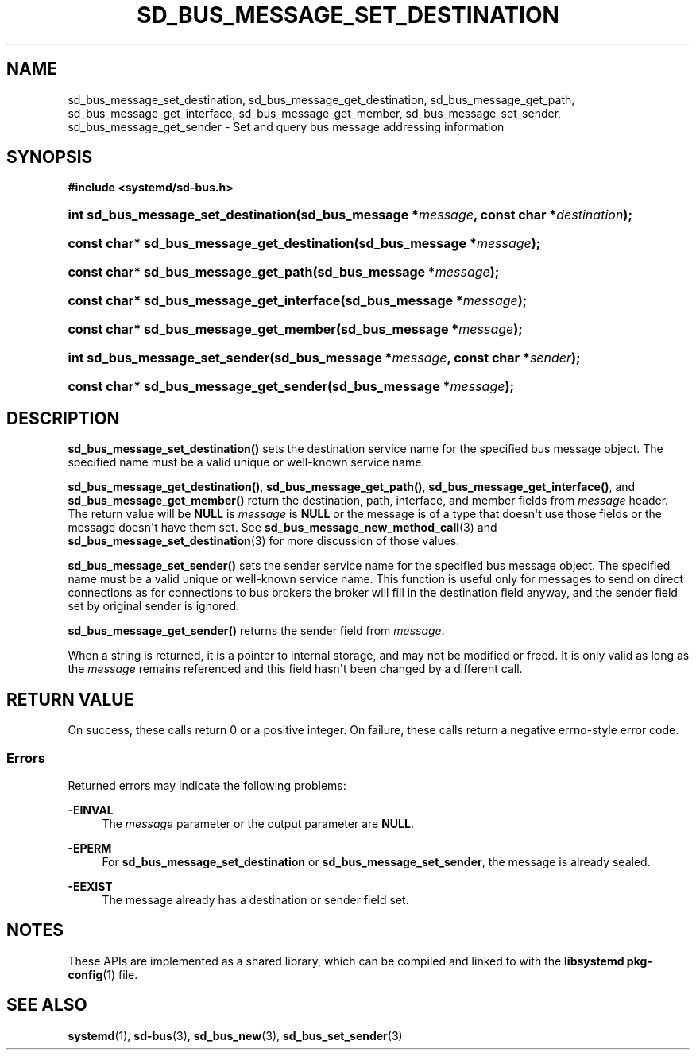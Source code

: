 '\" t
.TH "SD_BUS_MESSAGE_SET_DESTINATION" "3" "" "systemd 244" "sd_bus_message_set_destination"
.\" -----------------------------------------------------------------
.\" * Define some portability stuff
.\" -----------------------------------------------------------------
.\" ~~~~~~~~~~~~~~~~~~~~~~~~~~~~~~~~~~~~~~~~~~~~~~~~~~~~~~~~~~~~~~~~~
.\" http://bugs.debian.org/507673
.\" http://lists.gnu.org/archive/html/groff/2009-02/msg00013.html
.\" ~~~~~~~~~~~~~~~~~~~~~~~~~~~~~~~~~~~~~~~~~~~~~~~~~~~~~~~~~~~~~~~~~
.ie \n(.g .ds Aq \(aq
.el       .ds Aq '
.\" -----------------------------------------------------------------
.\" * set default formatting
.\" -----------------------------------------------------------------
.\" disable hyphenation
.nh
.\" disable justification (adjust text to left margin only)
.ad l
.\" -----------------------------------------------------------------
.\" * MAIN CONTENT STARTS HERE *
.\" -----------------------------------------------------------------
.SH "NAME"
sd_bus_message_set_destination, sd_bus_message_get_destination, sd_bus_message_get_path, sd_bus_message_get_interface, sd_bus_message_get_member, sd_bus_message_set_sender, sd_bus_message_get_sender \- Set and query bus message addressing information
.SH "SYNOPSIS"
.sp
.ft B
.nf
#include <systemd/sd\-bus\&.h>
.fi
.ft
.HP \w'int\ sd_bus_message_set_destination('u
.BI "int sd_bus_message_set_destination(sd_bus_message\ *" "message" ", const\ char\ *" "destination" ");"
.HP \w'const\ char*\ sd_bus_message_get_destination('u
.BI "const char* sd_bus_message_get_destination(sd_bus_message\ *" "message" ");"
.HP \w'const\ char*\ sd_bus_message_get_path('u
.BI "const char* sd_bus_message_get_path(sd_bus_message\ *" "message" ");"
.HP \w'const\ char*\ sd_bus_message_get_interface('u
.BI "const char* sd_bus_message_get_interface(sd_bus_message\ *" "message" ");"
.HP \w'const\ char*\ sd_bus_message_get_member('u
.BI "const char* sd_bus_message_get_member(sd_bus_message\ *" "message" ");"
.HP \w'int\ sd_bus_message_set_sender('u
.BI "int sd_bus_message_set_sender(sd_bus_message\ *" "message" ", const\ char\ *" "sender" ");"
.HP \w'const\ char*\ sd_bus_message_get_sender('u
.BI "const char* sd_bus_message_get_sender(sd_bus_message\ *" "message" ");"
.SH "DESCRIPTION"
.PP
\fBsd_bus_message_set_destination()\fR
sets the destination service name for the specified bus message object\&. The specified name must be a valid unique or well\-known service name\&.
.PP
\fBsd_bus_message_get_destination()\fR,
\fBsd_bus_message_get_path()\fR,
\fBsd_bus_message_get_interface()\fR, and
\fBsd_bus_message_get_member()\fR
return the destination, path, interface, and member fields from
\fImessage\fR
header\&. The return value will be
\fBNULL\fR
is
\fImessage\fR
is
\fBNULL\fR
or the message is of a type that doesn\*(Aqt use those fields or the message doesn\*(Aqt have them set\&. See
\fBsd_bus_message_new_method_call\fR(3)
and
\fBsd_bus_message_set_destination\fR(3)
for more discussion of those values\&.
.PP
\fBsd_bus_message_set_sender()\fR
sets the sender service name for the specified bus message object\&. The specified name must be a valid unique or well\-known service name\&. This function is useful only for messages to send on direct connections as for connections to bus brokers the broker will fill in the destination field anyway, and the sender field set by original sender is ignored\&.
.PP
\fBsd_bus_message_get_sender()\fR
returns the sender field from
\fImessage\fR\&.
.PP
When a string is returned, it is a pointer to internal storage, and may not be modified or freed\&. It is only valid as long as the
\fImessage\fR
remains referenced and this field hasn\*(Aqt been changed by a different call\&.
.SH "RETURN VALUE"
.PP
On success, these calls return 0 or a positive integer\&. On failure, these calls return a negative errno\-style error code\&.
.SS "Errors"
.PP
Returned errors may indicate the following problems:
.PP
\fB\-EINVAL\fR
.RS 4
The
\fImessage\fR
parameter or the output parameter are
\fBNULL\fR\&.
.RE
.PP
\fB\-EPERM\fR
.RS 4
For
\fBsd_bus_message_set_destination\fR
or
\fBsd_bus_message_set_sender\fR, the message is already sealed\&.
.RE
.PP
\fB\-EEXIST\fR
.RS 4
The message already has a destination or sender field set\&.
.RE
.SH "NOTES"
.PP
These APIs are implemented as a shared library, which can be compiled and linked to with the
\fBlibsystemd\fR\ \&\fBpkg-config\fR(1)
file\&.
.SH "SEE ALSO"
.PP
\fBsystemd\fR(1),
\fBsd-bus\fR(3),
\fBsd_bus_new\fR(3),
\fBsd_bus_set_sender\fR(3)
